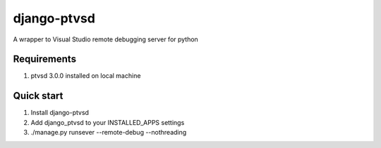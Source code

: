 django-ptvsd
==================
A wrapper to Visual Studio remote debugging server for python

Requirements
------------
1. ptvsd 3.0.0 installed on local machine

Quick start
-----------
1. Install django-ptvsd
2. Add django_ptvsd to your INSTALLED_APPS settings
3. ./manage.py runsever --remote-debug --nothreading
